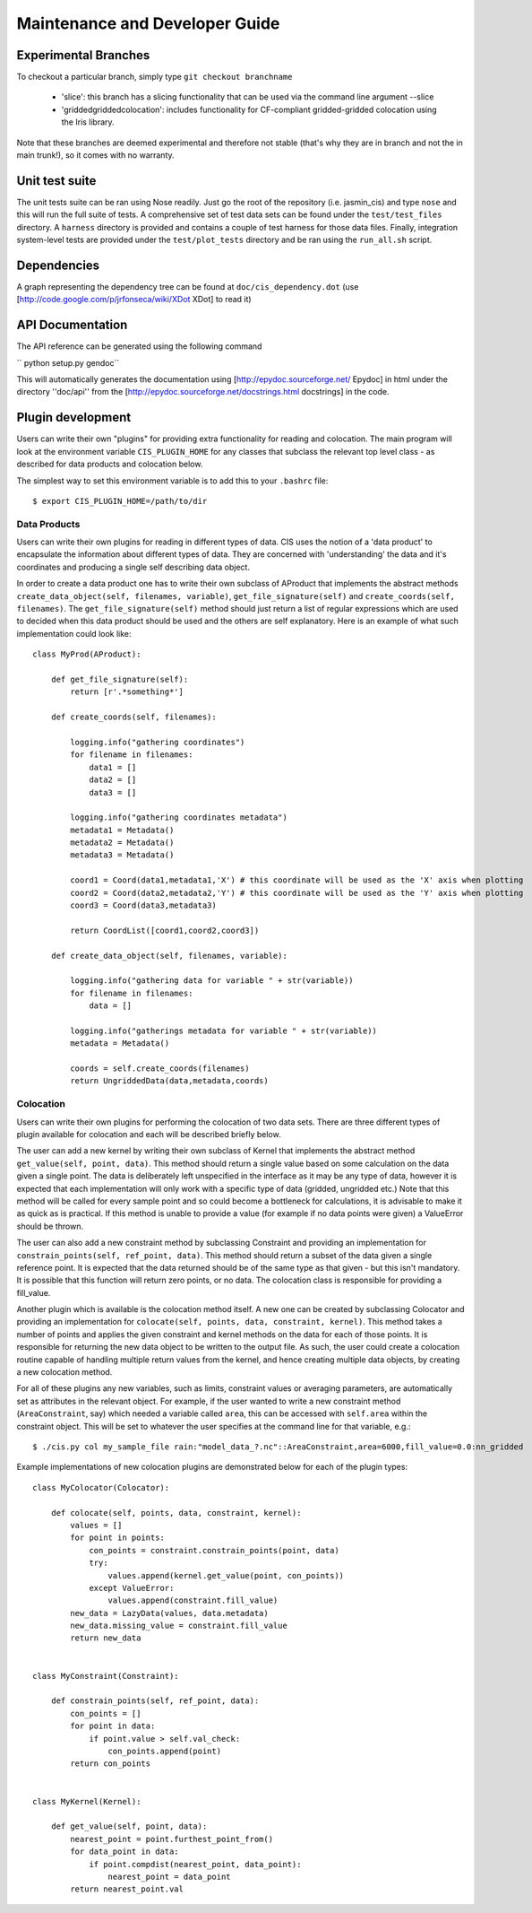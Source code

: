 ===============================
Maintenance and Developer Guide
===============================

Experimental Branches
=====================

To checkout a particular branch, simply type ``git checkout branchname``

 - 'slice': this branch has a slicing functionality that can be used via the command line argument --slice
 - 'griddedgriddedcolocation': includes functionality for CF-compliant gridded-gridded colocation using the Iris library.

Note that these branches are deemed experimental and therefore not stable (that's why they are in branch and not the in main trunk!), so it comes with no warranty.

Unit test suite
===============

The unit tests suite can be ran using Nose readily. Just go the root of the repository (i.e. jasmin_cis) and type ``nose`` and this will run the full suite of tests.
A comprehensive set of test data sets can be found under the ``test/test_files`` directory. A ``harness`` directory is provided and contains a couple of test harness for those data files.
Finally, integration system-level tests are provided under the ``test/plot_tests`` directory and be ran using the ``run_all.sh`` script.


Dependencies
============

A graph representing the dependency tree can be found at ``doc/cis_dependency.dot`` (use [http://code.google.com/p/jrfonseca/wiki/XDot XDot] to read it)

.. image:: img/dep.png
   :width: 900px


API Documentation
=================

.. todo:: change API documentation engine?

The API reference can be generated using the following command

`` python setup.py gendoc``

This will automatically generates the documentation using [http://epydoc.sourceforge.net/ Epydoc] in html under the directory ''doc/api'' from the [http://epydoc.sourceforge.net/docstrings.html docstrings] in the code.


Plugin development
==================

Users can write their own "plugins" for providing extra functionality for reading and colocation. The main program will look at the environment variable ``CIS_PLUGIN_HOME`` for any classes that subclass the relevant top level class - as described for data products and colocation below.

The simplest way to set this environment variable is to add this to your ``.bashrc`` file::

  $ export CIS_PLUGIN_HOME=/path/to/dir


Data Products
-------------

Users can write their own plugins for reading in different types of data. CIS uses the notion of a 'data product' to encapsulate the information about different types of data. They are concerned with 'understanding' the data and it's coordinates and producing a single self describing data object. 

In order to create a data product one has to write their own subclass of AProduct that implements the abstract methods ``create_data_object(self, filenames, variable)``, ``get_file_signature(self)`` and ``create_coords(self, filenames)``. The ``get_file_signature(self)`` method should just return a list of regular expressions which are used to decided when this data product should be used and the others are self explanatory. Here is an example of what such implementation could look like::

  class MyProd(AProduct):
  
      def get_file_signature(self):
          return [r'.*something*']
  
      def create_coords(self, filenames):
  
          logging.info("gathering coordinates")
          for filename in filenames:
              data1 = []
              data2 = []
              data3 = []
  
          logging.info("gathering coordinates metadata")
          metadata1 = Metadata()
          metadata2 = Metadata()
          metadata3 = Metadata()
  
          coord1 = Coord(data1,metadata1,'X') # this coordinate will be used as the 'X' axis when plotting
          coord2 = Coord(data2,metadata2,'Y') # this coordinate will be used as the 'Y' axis when plotting
          coord3 = Coord(data3,metadata3)
  
          return CoordList([coord1,coord2,coord3])
  
      def create_data_object(self, filenames, variable):
  
          logging.info("gathering data for variable " + str(variable))
          for filename in filenames:
              data = []
  
          logging.info("gatherings metadata for variable " + str(variable))
          metadata = Metadata()
  
          coords = self.create_coords(filenames)
          return UngriddedData(data,metadata,coords)



Colocation
----------

Users can write their own plugins for performing the colocation of two data sets. There are three different types of plugin available for colocation and each will be described briefly below. 

The user can add a new kernel by writing their own subclass of Kernel that implements the abstract method ``get_value(self, point, data)``. This method should return a single value based on some calculation on the data given a single point. The data is deliberately left unspecified in the interface as it may be any type of data, however it is expected that each implementation will only work with a specific type of data (gridded, ungridded etc.) Note that this method will be called for every sample point and so could become a bottleneck for calculations, it is advisable to make it as quick as is practical. If this method is unable to provide a value (for example if no data points were given) a ValueError should be thrown.

The user can also add a new constraint method by subclassing Constraint and providing an implementation for ``constrain_points(self, ref_point, data)``. This method should return a subset of the data given a single reference point. It is expected that the data returned should be of the same type as that given - but this isn't mandatory. It is possible that this function will return zero points, or no data. The colocation class is responsible for providing a fill_value.

Another plugin which is available is the colocation method itself. A new one can be created by subclassing Colocator and providing an implementation for ``colocate(self, points, data, constraint, kernel)``. This method takes a number of points and applies the given constraint and kernel methods on the data for each of those points. It is responsible for returning the new data object to be written to the output file. As such, the user could create a colocation routine capable of handling multiple return values from the kernel, and hence creating multiple data objects, by creating a new colocation method.

For all of these plugins any new variables, such as limits, constraint values or averaging parameters, are automatically set as attributes in the relevant object. For example, if the user wanted to write a new constraint method (``AreaConstraint``, say) which needed a variable called ``area``, this can be accessed with ``self.area`` within the constraint object. This will be set to whatever the user specifies at the command line for that variable, e.g.::

  $ ./cis.py col my_sample_file rain:"model_data_?.nc"::AreaConstraint,area=6000,fill_value=0.0:nn_gridded

Example implementations of new colocation plugins are demonstrated below for each of the plugin types::


  class MyColocator(Colocator):
  
      def colocate(self, points, data, constraint, kernel):
          values = []
          for point in points:
              con_points = constraint.constrain_points(point, data)
              try:
                  values.append(kernel.get_value(point, con_points))
              except ValueError:
                  values.append(constraint.fill_value)
          new_data = LazyData(values, data.metadata)
          new_data.missing_value = constraint.fill_value
          return new_data


  class MyConstraint(Constraint):
  
      def constrain_points(self, ref_point, data):
          con_points = []
          for point in data:
              if point.value > self.val_check:
                  con_points.append(point)
          return con_points
  
  
  class MyKernel(Kernel):
  
      def get_value(self, point, data):
          nearest_point = point.furthest_point_from()
          for data_point in data:
              if point.compdist(nearest_point, data_point):
                  nearest_point = data_point
          return nearest_point.val
  
